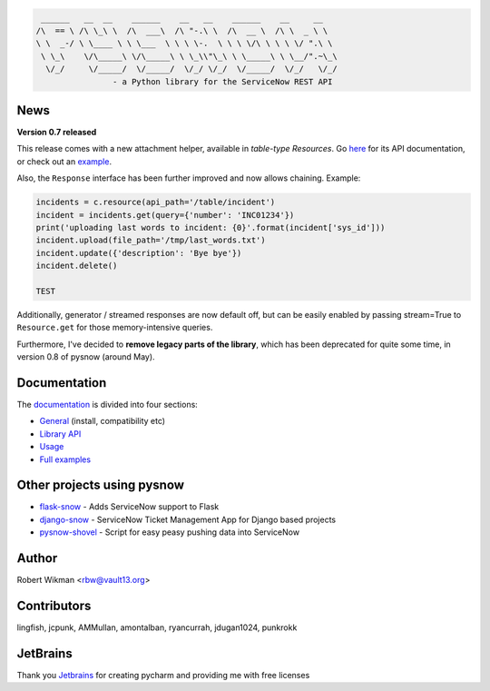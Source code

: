 .. code-block::

	 ______   __  __    ______    __   __    ______    __     __
	/\  == \ /\ \_\ \  /\  ___\  /\ "-.\ \  /\  __ \  /\ \  _ \ \
	\ \  _-/ \ \____ \ \ \___  \ \ \ \-.  \ \ \ \/\ \ \ \ \/ ".\ \
	 \ \_\    \/\_____\ \/\_____\ \ \_\\"\_\ \ \_____\ \ \__/".~\_\
	  \/_/     \/_____/  \/_____/  \/_/ \/_/  \/_____/  \/_/   \/_/
			- a Python library for the ServiceNow REST API
			
.. image:: https://travis-ci.org/rbw0/pysnow.svg?branch=master
    :target: https://travis-ci.org/rbw0/pysnow
.. image:: https://coveralls.io/repos/github/rbw0/pysnow/badge.svg?branch=master
    :target: https://coveralls.io/github/rbw0/pysnow?branch=master
.. image:: https://badge.fury.io/py/pysnow.svg
    :target: https://pypi.python.org/pypi/pysnow
.. image:: https://img.shields.io/badge/License-MIT-green.svg
    :target: https://opensource.org/licenses/MIT


News
----

**Version 0.7 released**

This release comes with a new attachment helper, available in *table-type* `Resources`.
Go `here <http://pysnow.readthedocs.io/en/latest/api/attachment.html>`_ for its API documentation, or check out an `example <http://pysnow.readthedocs.io/en/latest/full_examples/attachments.html>`_.

Also, the ``Response`` interface has been further improved and now allows chaining. Example:

.. code-block:: python
    
    incidents = c.resource(api_path='/table/incident')
    incident = incidents.get(query={'number': 'INC01234'})
    print('uploading last words to incident: {0}'.format(incident['sys_id']))
    incident.upload(file_path='/tmp/last_words.txt')
    incident.update({'description': 'Bye bye'})
    incident.delete()
    
    TEST

Additionally, generator / streamed responses are now default off, but can be easily enabled by passing stream=True to ``Resource.get`` for those memory-intensive queries.

Furthermore, I've decided to **remove legacy parts of the library**, which has been deprecated for quite some time, in version 0.8 of pysnow (around May).

Documentation
-------------

The `documentation <http://pysnow.readthedocs.org/>`_ is divided into four sections:

- `General <http://pysnow.readthedocs.io/en/latest/#general>`_ (install, compatibility etc)
- `Library API <http://pysnow.readthedocs.io/en/latest/#api>`_
- `Usage <http://pysnow.readthedocs.io/en/latest/#usage>`_
- `Full examples <http://pysnow.readthedocs.io/en/latest/#examples>`_

Other projects using pysnow
---------------------------
- `flask-snow <https://github.com/rbw0/flask-snow>`_ - Adds ServiceNow support to Flask
- `django-snow <https://github.com/godaddy/django-snow>`_ - ServiceNow Ticket Management App for Django based projects
- `pysnow-shovel <https://github.com/zetup/pysnow-shovel>`_ - Script for easy peasy pushing data into ServiceNow

Author
------
Robert Wikman <rbw@vault13.org>

Contributors
------------
lingfish, jcpunk, AMMullan, amontalban, ryancurrah, jdugan1024, punkrokk


JetBrains
---------
Thank you `Jetbrains <http://www.jetbrains.com>`_ for creating pycharm and providing me with free licenses

